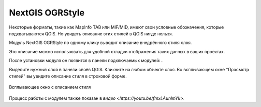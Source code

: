 NextGIS OGRStyle
=================

Некоторые форматы, такие как MapInfo TAB или MIF/MID, имеют свои условные обозначения, которые подхватываются QGIS. Но увидеть описание этих стилей в QGIS нигде нельзя.

Модуль NextGIS OGRStyle по одному клику выводит описание внедрённого стиля слоя.

Это описание можно использовать для удобной отладки отображения таких данных в ваших проектах.

После установки модуля он появится в панели подключаемых модулей: |button_ogrstyle|.

.. |button_ogrstyle| image:: _static/button_ogrstyle.png
   :width: 6mm


Выделите нужный слой в панели своёв QGIS. Кликните на любом объекте слоя. Во всплывающем окне "Просмотр стилей" вы увидите описание стиля в строковой форме.

.. figure:: _static/ogrstyle_result_ru.png
   :name: ogrstyle_result_pic
   :align: center
   :width: 10cm

   Всплывающее окно с описанием стиля

Процесс работы с модулем также показан в `видео <https://youtu.be/fmxLAunlmYk>`.
